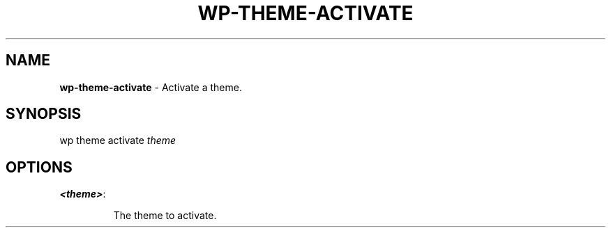 .\" generated with Ronn/v0.7.3
.\" http://github.com/rtomayko/ronn/tree/0.7.3
.
.TH "WP\-THEME\-ACTIVATE" "1" "" "WP-CLI"
.
.SH "NAME"
\fBwp\-theme\-activate\fR \- Activate a theme\.
.
.SH "SYNOPSIS"
wp theme activate \fItheme\fR
.
.SH "OPTIONS"
.
.TP
\fB<theme>\fR:
.
.IP
The theme to activate\.

